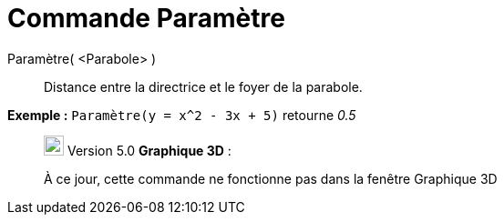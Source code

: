 = Commande Paramètre
:page-en: commands/Parameter
ifdef::env-github[:imagesdir: /fr/modules/ROOT/assets/images]

Paramètre( <Parabole> )::
  Distance entre la directrice et le foyer de la parabole.

[EXAMPLE]
====

*Exemple :* `++Paramètre(y = x^2 - 3x + 5)++` retourne _0.5_

====

________________________________________________________________

image:View-graphics3DNOT.png[View-graphics3DNOT.png,width=22,height=22] Version 5.0 *Graphique 3D* :

À ce jour, cette commande ne fonctionne pas dans la fenêtre Graphique 3D

